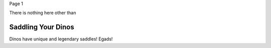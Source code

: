 Page 1

There is nothing here other than

.. _Dinos:

Saddling Your Dinos
------------

Dinos have unique and legendary saddles! Egads!